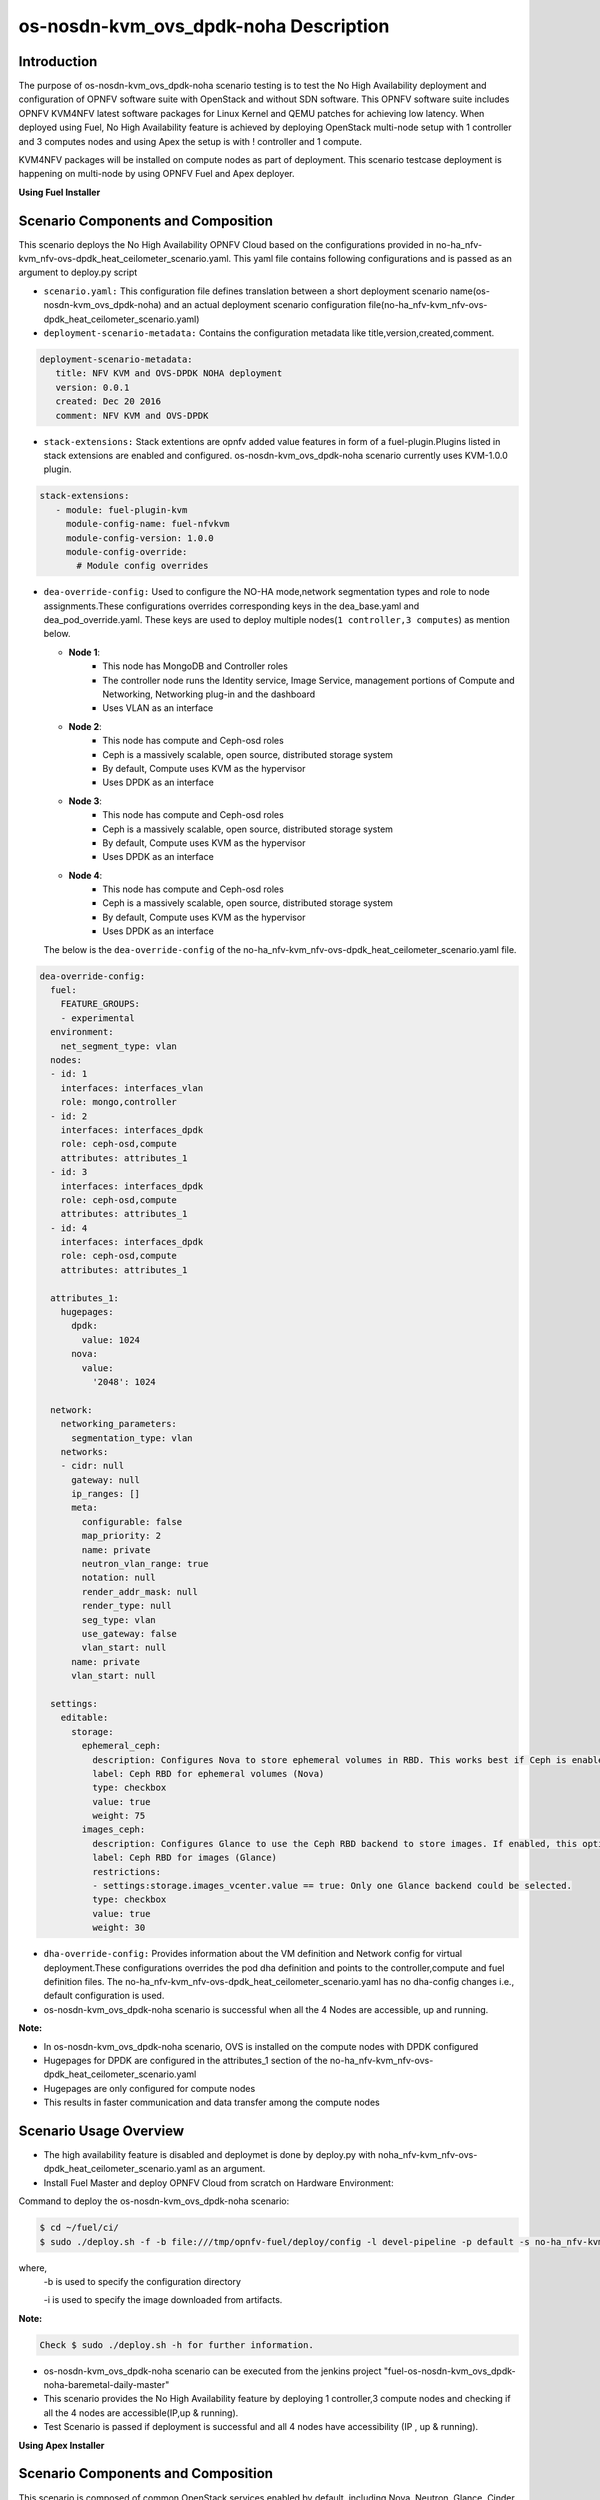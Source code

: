 .. This work is licensed under a Creative Commons Attribution 4.0 International License.

.. http://creativecommons.org/licenses/by/4.0

==========================================
os-nosdn-kvm_ovs_dpdk-noha Description
==========================================

Introduction
------------

.. In this section explain the purpose of the scenario and the
   types of capabilities provided

The purpose of os-nosdn-kvm_ovs_dpdk-noha scenario testing is to test the No
High Availability deployment and configuration of OPNFV software suite
with OpenStack and without SDN software. This OPNFV software suite
includes OPNFV KVM4NFV latest software packages for Linux Kernel and
QEMU patches for achieving low latency. When deployed using Fuel, No High
Availability feature is achieved by deploying OpenStack multi-node setup with
1 controller and 3 computes nodes and using Apex the setup is with ! controller
and 1 compute.

KVM4NFV packages will be installed on compute nodes as part of deployment.
This scenario testcase deployment is happening on multi-node by using OPNFV Fuel
and Apex deployer.


**Using Fuel Installer**

Scenario Components and Composition
------------------------------------
.. In this section describe the unique components that make up the scenario,
.. what each component provides and why it has been included in order
.. to communicate to the user the capabilities available in this scenario.

This scenario deploys the No High Availability OPNFV Cloud based on the
configurations provided in no-ha_nfv-kvm_nfv-ovs-dpdk_heat_ceilometer_scenario.yaml.
This yaml file contains following configurations and is passed as an
argument to deploy.py script

* ``scenario.yaml:`` This configuration file defines translation between a
  short deployment scenario name(os-nosdn-kvm_ovs_dpdk-noha) and an actual deployment
  scenario configuration file(no-ha_nfv-kvm_nfv-ovs-dpdk_heat_ceilometer_scenario.yaml)

* ``deployment-scenario-metadata:`` Contains the configuration metadata like
  title,version,created,comment.

.. code:: bash

   deployment-scenario-metadata:
      title: NFV KVM and OVS-DPDK NOHA deployment
      version: 0.0.1
      created: Dec 20 2016
      comment: NFV KVM and OVS-DPDK

* ``stack-extensions:`` Stack extentions are opnfv added value features in form
  of a fuel-plugin.Plugins listed in stack extensions are enabled and
  configured. os-nosdn-kvm_ovs_dpdk-noha scenario currently uses KVM-1.0.0 plugin.

.. code:: bash

   stack-extensions:
      - module: fuel-plugin-kvm
        module-config-name: fuel-nfvkvm
        module-config-version: 1.0.0
        module-config-override:
          # Module config overrides

* ``dea-override-config:`` Used to configure the NO-HA mode,network segmentation
  types and role to node assignments.These configurations overrides
  corresponding keys in the dea_base.yaml and dea_pod_override.yaml.
  These keys are used to deploy multiple nodes(``1 controller,3 computes``)
  as mention below.

  * **Node 1**:
     - This node has MongoDB and Controller roles
     - The controller node runs the Identity service, Image Service, management portions of
       Compute and Networking, Networking plug-in and the dashboard
     - Uses VLAN as an interface

  * **Node 2**:
     - This node has compute and Ceph-osd roles
     - Ceph is a massively scalable, open source, distributed storage system
     - By default, Compute uses KVM as the hypervisor
     - Uses DPDK as an interface

  * **Node 3**:
     - This node has compute and Ceph-osd roles
     - Ceph is a massively scalable, open source, distributed storage system
     - By default, Compute uses KVM as the hypervisor
     - Uses DPDK as an interface

  * **Node 4**:
     - This node has compute and Ceph-osd roles
     - Ceph is a massively scalable, open source, distributed storage system
     - By default, Compute uses KVM as the hypervisor
     - Uses DPDK as an interface

  The below is the ``dea-override-config`` of the no-ha_nfv-kvm_nfv-ovs-dpdk_heat_ceilometer_scenario.yaml file.

.. code:: bash

   dea-override-config:
     fuel:
       FEATURE_GROUPS:
       - experimental
     environment:
       net_segment_type: vlan
     nodes:
     - id: 1
       interfaces: interfaces_vlan
       role: mongo,controller
     - id: 2
       interfaces: interfaces_dpdk
       role: ceph-osd,compute
       attributes: attributes_1
     - id: 3
       interfaces: interfaces_dpdk
       role: ceph-osd,compute
       attributes: attributes_1
     - id: 4
       interfaces: interfaces_dpdk
       role: ceph-osd,compute
       attributes: attributes_1

     attributes_1:
       hugepages:
         dpdk:
           value: 1024
         nova:
           value:
             '2048': 1024

     network:
       networking_parameters:
         segmentation_type: vlan
       networks:
       - cidr: null
         gateway: null
         ip_ranges: []
         meta:
           configurable: false
           map_priority: 2
           name: private
           neutron_vlan_range: true
           notation: null
           render_addr_mask: null
           render_type: null
           seg_type: vlan
           use_gateway: false
           vlan_start: null
         name: private
         vlan_start: null

     settings:
       editable:
         storage:
           ephemeral_ceph:
             description: Configures Nova to store ephemeral volumes in RBD. This works best if Ceph is enabled for volumes and images, too. Enables live migration of all types of Ceph backed VMs (without this option, live migration will only work with VMs launched from Cinder volumes).
             label: Ceph RBD for ephemeral volumes (Nova)
             type: checkbox
             value: true
             weight: 75
           images_ceph:
             description: Configures Glance to use the Ceph RBD backend to store images. If enabled, this option will prevent Swift from installing.
             label: Ceph RBD for images (Glance)
             restrictions:
             - settings:storage.images_vcenter.value == true: Only one Glance backend could be selected.
             type: checkbox
             value: true
             weight: 30

* ``dha-override-config:`` Provides information about the VM definition and
  Network config for virtual deployment.These configurations overrides
  the pod dha definition and points to the controller,compute and
  fuel definition files. The no-ha_nfv-kvm_nfv-ovs-dpdk_heat_ceilometer_scenario.yaml
  has no dha-config changes i.e., default configuration is used.

* os-nosdn-kvm_ovs_dpdk-noha scenario is successful when all the 4 Nodes are accessible,
  up and running.



**Note:**

* In os-nosdn-kvm_ovs_dpdk-noha scenario, OVS is installed on the compute nodes with DPDK configured

* Hugepages for DPDK are configured in the attributes_1 section of the no-ha_nfv-kvm_nfv-ovs-dpdk_heat_ceilometer_scenario.yaml

* Hugepages are only configured for compute nodes

* This results in faster communication and data transfer among the compute nodes


Scenario Usage Overview
-----------------------

.. Provide a brief overview on how to use the scenario and the features available to the
.. user.  This should be an "introduction" to the userguide document, and explicitly link to it,
.. where the specifics of the features are covered including examples and API's

* The high availability feature is disabled and deploymet is done by deploy.py with
  noha_nfv-kvm_nfv-ovs-dpdk_heat_ceilometer_scenario.yaml as an argument.
* Install Fuel Master and deploy OPNFV Cloud from scratch on Hardware
  Environment:


Command to deploy the os-nosdn-kvm_ovs_dpdk-noha scenario:

.. code:: bash

        $ cd ~/fuel/ci/
        $ sudo ./deploy.sh -f -b file:///tmp/opnfv-fuel/deploy/config -l devel-pipeline -p default -s no-ha_nfv-kvm_nfv-ovs-dpdk_heat_ceilometer_scenario.yaml -i file:///tmp/opnfv.iso

where,
    -b is used to specify the configuration directory

    -i is used to specify the image downloaded from artifacts.

**Note:**

.. code:: bash

         Check $ sudo ./deploy.sh -h for further information.

* os-nosdn-kvm_ovs_dpdk-noha scenario can be executed from the jenkins project
  "fuel-os-nosdn-kvm_ovs_dpdk-noha-baremetal-daily-master"
* This scenario provides the No High Availability feature by deploying
  1 controller,3 compute nodes and checking if all the 4 nodes
  are accessible(IP,up & running).
* Test Scenario is passed if deployment is successful and all 4 nodes have
  accessibility (IP , up & running).


**Using Apex Installer**

Scenario Components and Composition
-----------------------------------
.. In this section describe the unique components that make up the scenario,
.. what each component provides and why it has been included in order
.. to communicate to the user the capabilities available in this scenario.

This scenario is composed of common OpenStack services enabled by default,
including Nova, Neutron, Glance, Cinder, Keystone, Horizon.  Optionally and
by default, Tacker and Congress services are also enabled.  Ceph is used as
the backend storage to Cinder on all deployed nodes.

The os-nosdn-kvm_ovs_dpdk-noha.yaml file contains following configurations and
is passed as an argument to deploy.sh script.

* ``global-params:`` Used to define the global parameter and there is only one
  such parameter exists,i.e, ha_enabled

.. code:: bash

   global-params:
     ha_enabled: false

* ``deploy_options:`` Used to define the type of SDN controller, configure the
  tacker, congress, service functioning chaining support(sfc) for ODL and ONOS,
  configure ODL with SDNVPN support, which dataplane to use for overcloud
  tenant networks, whether to run the kvm real time kernel (rt_kvm) in the
  compute node(s) to reduce the network latencies caused by network function
  virtualization and whether to install and configure fdio functionality in the
  overcloud

.. code:: bash

   deploy_options:
     sdn_controller: false
     tacker: true
     congress: true
     sfc: false
     vpn: false
     rt_kvm: true
     dataplane: ovs_dpdk

* ``performance:`` Used to set performance options on specific roles. The valid
  roles are 'Compute', 'Controller' and 'Storage', and the valid sections are
  'kernel' and 'nova'

.. code:: bash

   performance:
     Controller:
       kernel:
         hugepages: 1024
         hugepagesz: 2M
     Compute:
       kernel:
         hugepagesz: 2M
         hugepages: 2048
         intel_iommu: 'on'
         iommu: pt
       ovs:
         socket_memory: 1024
         pmd_cores: 2
         dpdk_cores: 1

Scenario Usage Overview
-----------------------
.. Provide a brief overview on how to use the scenario and the features available to the
.. user.  This should be an "introduction" to the userguide document, and explicitly link to it,
.. where the specifics of the features are covered including examples and API's

* The high availability feature can be acheived by executing deploy.sh with
  os-nosdn-kvm_ovs_dpdk-noha.yaml as an argument.

* Build the undercloud and overcloud images as mentioned below:

.. code:: bash

   cd ~/apex/build/
   make images-clean
   make images

* Command to deploy os-nosdn-kvm_ovs_dpdk-noha scenario:

.. code:: bash

   cd ~/apex/ci/
   ./clean.sh
   ./dev_dep_check.sh
   ./deploy.sh -v --ping-site <ping_ip-address> --dnslookup-site <dns_ip-address> -n ~/apex/config/network/intc_network_settings.yaml -d ~/apex/config/deploy/os-nosdn-kvm_ovs_dpdk-noha.yaml

where,
    -v is used for virtual deployment
    -n is used for providing the network configuration file
    -d is used for providing the scenario configuration file


References
----------

For more information on the OPNFV Euphrates release, please visit
http://www.opnfv.org/Euphrates
